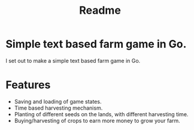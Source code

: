 #+title: Readme
* Simple text based farm game in Go.

I set out to make a simple text based farm game in Go.

* Features

- Saving and loading of game states.
- Time based harvesting mechanism.
- Planting of different seeds on the lands, with different harvesting time.
- Buying/harvesting of crops to earn more money to grow your farm.
